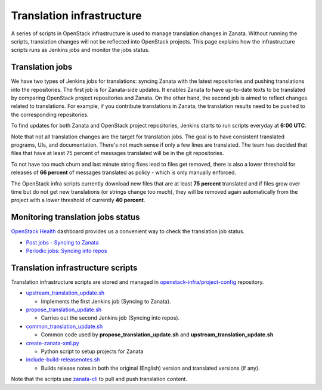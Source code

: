 ==========================
Translation infrastructure
==========================

A series of scripts in OpenStack infrastructure is used to manage translation
changes in Zanata. Without running the scripts, translation changes will not
be reflected into OpenStack projects. This page explains how the infrastructure
scripts runs as Jenkins jobs and monitor the jobs status.

Translation jobs
----------------

We have two types of Jenkins jobs for translations: syncing Zanata with the
latest repositories and pushing translations into the repositories.
The first job is for Zanata-side updates. It enables Zanata to have up-to-date
texts to be translated by comparing OpenStack project repositories and Zanata.
On the other hand, the second job is aimed to reflect changes related to
translations. For example, if you contribute translations in Zanata, the
translation results need to be pushed to the corresponding repositories.

To find updates for both Zanata and OpenStack project repositories,
Jenkins starts to run scripts everyday at **6:00 UTC**.

Note that not all translation changes are the target for translation
jobs. The goal is to have consistent translated programs, UIs, and
documentation. There's not much sense if only a few lines are
translated. The team has decided that files that have at least 75
percent of messages translated will be in the git repositories.

To not have too much churn and last minute string fixes lead to files
get removed, there is also a lower threshold for releases of **66
percent** of messages translated as policy - which is only manually
enforced.

The OpenStack infra scripts currently download new files that are at
least **75 percent** translated and if files grow over time but do not
get new translations (or strings change too much), they will be
removed again automatically from the project with a lower threshold of
currently **40 percent**.

Monitoring translation jobs status
----------------------------------

`OpenStack Health <http://status.openstack.org/openstack-health/#/>`__
dashboard provides us a convenient way to check the translation job status.

* `Post jobs - Syncing to Zanata <http://status.openstack.org/openstack-health/#/g/build_queue/post?groupKey=build_queue&searchJob=translation>`__
* `Periodic jobs: Syncing into repos <http://status.openstack.org/openstack-health/#/g/build_queue/periodic?groupKey=build_queue&searchJob=translation>`__

Translation infrastructure scripts
----------------------------------

Translation infrastructure scripts are stored and managed in
`openstack-infra/project-config <http://git.openstack.org/cgit/openstack-infra/project-config>`__
repository.

* `upstream_translation_update.sh <http://git.openstack.org/cgit/openstack-infra/project-config/tree/jenkins/scripts/upstream_translation_update.sh>`__

  * Implements the first Jenkins job (Syncing to Zanata).

* `propose_translation_update.sh <http://git.openstack.org/cgit/openstack-infra/project-config/tree/jenkins/scripts/propose_translation_update.sh>`__

  * Carries out the second Jenkins job (Syncing into repos).

* `common_translation_update.sh <http://git.openstack.org/cgit/openstack-infra/project-config/tree/jenkins/scripts/common_translation_update.sh>`__

  * Common code used by **propose_translation_update.sh** and
    **upstream_translation_update.sh**

* `create-zanata-xml.py <http://git.openstack.org/cgit/openstack-infra/project-config/tree/jenkins/scripts/create-zanata-xml.py>`__

  * Python script to setup projects for Zanata

* `include-build-releasenotes.sh <http://git.openstack.org/cgit/openstack-infra/project-config/tree/jenkins/jobs/include-build-releasenotes.sh>`__

  * Builds release notes in both the original (English) version and translated
    versions (if any).

Note that the scripts use `zanata-cli <http://docs.zanata.org/projects/zanata-client/en/latest/>`__
to pull and push translation content.
